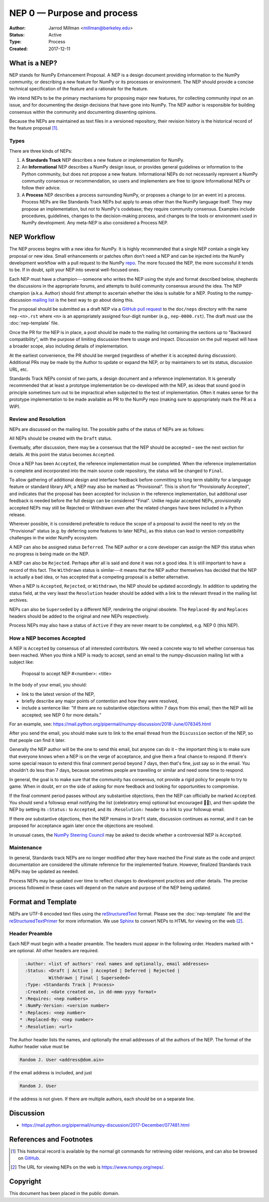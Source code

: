 .. _NEP00:

===========================
NEP 0 — Purpose and process
===========================

:Author: Jarrod Millman <millman@berkeley.edu>
:Status: Active
:Type: Process
:Created: 2017-12-11


What is a NEP?
--------------

NEP stands for NumPy Enhancement Proposal.  A NEP is a design
document providing information to the NumPy community, or describing
a new feature for NumPy or its processes or environment.  The NEP
should provide a concise technical specification of the feature and a
rationale for the feature.

We intend NEPs to be the primary mechanisms for proposing major new
features, for collecting community input on an issue, and for
documenting the design decisions that have gone into NumPy.  The NEP
author is responsible for building consensus within the community and
documenting dissenting opinions.

Because the NEPs are maintained as text files in a versioned
repository, their revision history is the historical record of the
feature proposal [1]_.


Types
^^^^^

There are three kinds of NEPs:

1. A **Standards Track** NEP describes a new feature or implementation
   for NumPy.

2. An **Informational** NEP describes a NumPy design issue, or provides
   general guidelines or information to the Python community, but does not
   propose a new feature. Informational NEPs do not necessarily represent a
   NumPy community consensus or recommendation, so users and implementers are
   free to ignore Informational NEPs or follow their advice.

3. A **Process** NEP describes a process surrounding NumPy, or
   proposes a change to (or an event in) a process.  Process NEPs are
   like Standards Track NEPs but apply to areas other than the NumPy
   language itself.  They may propose an implementation, but not to
   NumPy's codebase; they require community consensus.  Examples include
   procedures, guidelines, changes to the decision-making process, and
   changes to the tools or environment used in NumPy development.
   Any meta-NEP is also considered a Process NEP.


NEP Workflow
------------

The NEP process begins with a new idea for NumPy.  It is highly
recommended that a single NEP contain a single key proposal or new
idea. Small enhancements or patches often don't need
a NEP and can be injected into the NumPy development workflow with a
pull request to the NumPy `repo`_. The more focused the
NEP, the more successful it tends to be.
If in doubt, split your NEP into several well-focused ones.

Each NEP must have a champion---someone who writes the NEP using the style
and format described below, shepherds the discussions in the appropriate
forums, and attempts to build community consensus around the idea.  The NEP
champion (a.k.a. Author) should first attempt to ascertain whether the idea is
suitable for a NEP. Posting to the numpy-discussion `mailing list`_ is the best
way to go about doing this.

The proposal should be submitted as a draft NEP via a `GitHub pull
request`_ to the ``doc/neps`` directory with the name ``nep-<n>.rst``
where ``<n>`` is an appropriately assigned four-digit number (e.g.,
``nep-0000.rst``). The draft must use the :doc:`nep-template` file.

Once the PR for the NEP is in place, a post should be made to the
mailing list containing the sections up to "Backward compatibility",
with the purpose of limiting discussion there to usage and impact.
Discussion on the pull request will have a broader scope, also including
details of implementation.

At the earliest convenience, the PR should be merged (regardless of
whether it is accepted during discussion).  Additional PRs may be made
by the Author to update or expand the NEP, or by maintainers to set
its status, discussion URL, etc.

Standards Track NEPs consist of two parts, a design document and a
reference implementation.  It is generally recommended that at least a
prototype implementation be co-developed with the NEP, as ideas that sound
good in principle sometimes turn out to be impractical when subjected to the
test of implementation.  Often it makes sense for the prototype implementation
to be made available as PR to the NumPy repo (making sure to appropriately
mark the PR as a WIP).


Review and Resolution
^^^^^^^^^^^^^^^^^^^^^

NEPs are discussed on the mailing list.  The possible paths of the
status of NEPs are as follows:

.. image:: _static/nep-0000.png

All NEPs should be created with the ``Draft`` status.

Eventually, after discussion, there may be a consensus that the NEP
should be accepted – see the next section for details. At this point
the status becomes ``Accepted``.

Once a NEP has been ``Accepted``, the reference implementation must be
completed.  When the reference implementation is complete and incorporated
into the main source code repository, the status will be changed to ``Final``.

To allow gathering of additional design and interface feedback before
committing to long term stability for a language feature or standard library
API, a NEP may also be marked as "Provisional". This is short for
"Provisionally Accepted", and indicates that the proposal has been accepted for
inclusion in the reference implementation, but additional user feedback is
needed before the full design can be considered "Final". Unlike regular
accepted NEPs, provisionally accepted NEPs may still be Rejected or Withdrawn
even after the related changes have been included in a Python release.

Wherever possible, it is considered preferable to reduce the scope of a
proposal to avoid the need to rely on the "Provisional" status (e.g. by
deferring some features to later NEPs), as this status can lead to version
compatibility challenges in the wider NumPy ecosystem.

A NEP can also be assigned status ``Deferred``.  The NEP author or a
core developer can assign the NEP this status when no progress is being made
on the NEP.

A NEP can also be ``Rejected``.  Perhaps after all is said and done it
was not a good idea.  It is still important to have a record of this
fact. The ``Withdrawn`` status is similar---it means that the NEP author
themselves has decided that the NEP is actually a bad idea, or has
accepted that a competing proposal is a better alternative.

When a NEP is ``Accepted``, ``Rejected``, or ``Withdrawn``, the NEP should be
updated accordingly. In addition to updating the status field, at the very
least the ``Resolution`` header should be added with a link to the relevant
thread in the mailing list archives.

NEPs can also be ``Superseded`` by a different NEP, rendering the
original obsolete.  The ``Replaced-By`` and ``Replaces`` headers
should be added to the original and new NEPs respectively.

Process NEPs may also have a status of ``Active`` if they are never
meant to be completed, e.g. NEP 0 (this NEP).


How a NEP becomes Accepted
^^^^^^^^^^^^^^^^^^^^^^^^^^

A NEP is ``Accepted`` by consensus of all interested contributors. We
need a concrete way to tell whether consensus has been reached. When
you think a NEP is ready to accept, send an email to the
numpy-discussion mailing list with a subject like:

  Proposal to accept NEP #<number>: <title>

In the body of your email, you should:

* link to the latest version of the NEP,

* briefly describe any major points of contention and how they were
  resolved,

* include a sentence like: "If there are no substantive objections
  within 7 days from this email, then the NEP will be accepted; see
  NEP 0 for more details."

For an example, see: https://mail.python.org/pipermail/numpy-discussion/2018-June/078345.html

After you send the email, you should make sure to link to the email
thread from the ``Discussion`` section of the NEP, so that people can
find it later.

Generally the NEP author will be the one to send this email, but
anyone can do it – the important thing is to make sure that everyone
knows when a NEP is on the verge of acceptance, and give them a final
chance to respond. If there's some special reason to extend this final
comment period beyond 7 days, then that's fine, just say so in the
email. You shouldn't do less than 7 days, because sometimes people are
travelling or similar and need some time to respond.

In general, the goal is to make sure that the community has consensus,
not provide a rigid policy for people to try to game. When in doubt,
err on the side of asking for more feedback and looking for
opportunities to compromise.

If the final comment period passes without any substantive objections,
then the NEP can officially be marked ``Accepted``. You should send a
followup email notifying the list (celebratory emoji optional but
encouraged 🎉✨), and then update the NEP by setting its ``:Status:``
to ``Accepted``, and its ``:Resolution:`` header to a link to your
followup email.

If there *are* substantive objections, then the NEP remains in
``Draft`` state, discussion continues as normal, and it can be
proposed for acceptance again later once the objections are resolved.

In unusual cases, the `NumPy Steering Council`_ may be asked to decide
whether a controversial NEP is ``Accepted``.


Maintenance
^^^^^^^^^^^

In general, Standards track NEPs are no longer modified after they have
reached the Final state as the code and project documentation are considered
the ultimate reference for the implemented feature.
However, finalized Standards track NEPs may be updated as needed.

Process NEPs may be updated over time to reflect changes
to development practices and other details. The precise process followed in
these cases will depend on the nature and purpose of the NEP being updated.


Format and Template
-------------------

NEPs are UTF-8 encoded text files using the reStructuredText_ format.  Please
see the :doc:`nep-template` file and the reStructuredTextPrimer_ for more
information.  We use Sphinx_ to convert NEPs to HTML for viewing on the web
[2]_.


Header Preamble
^^^^^^^^^^^^^^^

Each NEP must begin with a header preamble.  The headers
must appear in the following order.  Headers marked with ``*`` are
optional.  All other headers are required.

.. code-block:: rst

    :Author: <list of authors' real names and optionally, email addresses>
    :Status: <Draft | Active | Accepted | Deferred | Rejected |
             Withdrawn | Final | Superseded>
    :Type: <Standards Track | Process>
    :Created: <date created on, in dd-mmm-yyyy format>
  * :Requires: <nep numbers>
  * :NumPy-Version: <version number>
  * :Replaces: <nep number>
  * :Replaced-By: <nep number>
  * :Resolution: <url>

The Author header lists the names, and optionally the email addresses
of all the authors of the NEP.  The format of the Author header
value must be

.. code-block:: rst

    Random J. User <address@dom.ain>

if the email address is included, and just

.. code-block:: rst

    Random J. User

if the address is not given.  If there are multiple authors, each should be on
a separate line.


Discussion
----------

- https://mail.python.org/pipermail/numpy-discussion/2017-December/077481.html


References and Footnotes
------------------------

.. [1] This historical record is available by the normal git commands
   for retrieving older revisions, and can also be browsed on
   `GitHub <https://github.com/numpy/numpy/tree/main/doc/neps>`_.

.. [2] The URL for viewing NEPs on the web is
   https://www.numpy.org/neps/.

.. _repo: https://github.com/numpy/numpy

.. _mailing list: https://mail.python.org/mailman/listinfo/numpy-discussion

.. _issue tracker: https://github.com/numpy/numpy/issues

.. _NumPy Steering Council:
   https://docs.scipy.org/doc/numpy/dev/governance/governance.html

.. _`GitHub pull request`: https://github.com/numpy/numpy/pulls

.. _reStructuredText: http://docutils.sourceforge.net/rst.html

.. _reStructuredTextPrimer: http://www.sphinx-doc.org/en/stable/rest.html

.. _Sphinx: http://www.sphinx-doc.org/en/stable/


Copyright
---------

This document has been placed in the public domain.
